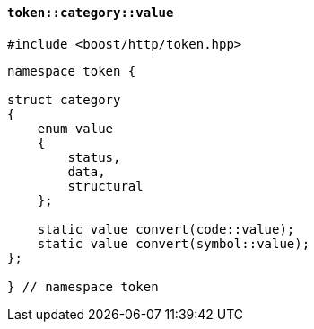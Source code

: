 [[token_category_value]]
==== `token::category::value`

[source,cpp]
----
#include <boost/http/token.hpp>
----

[source,cpp]
----
namespace token {

struct category
{
    enum value
    {
        status,
        data,
        structural
    };

    static value convert(code::value);
    static value convert(symbol::value);
};

} // namespace token
----

